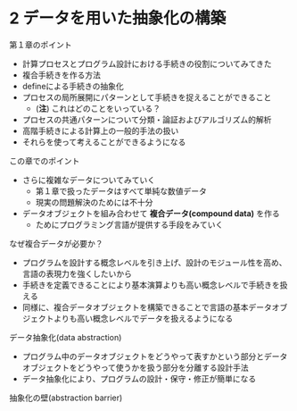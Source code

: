 * 2 データを用いた抽象化の構築

第１章のポイント

- 計算プロセスとプログラム設計における手続きの役割についてみてきた
- 複合手続きを作る方法
- defineによる手続きの抽象化
- プロセスの局所展開にパターンとして手続きを捉えることができること
  - (*注*) これはどのことをいっている？ 
- プロセスの共通パターンについて分類・論証およびアルゴリズム的解析
- 高階手続きによる計算上の一般的手法の扱い
- それらを使って考えることができるようになる

この章でのポイント

- さらに複雑なデータについてみていく
  - 第１章で扱ったデータはすべて単純な数値データ
  - 現実の問題解決のためには不十分
- データオブジェクトを組み合わせて *複合データ(compound data)* を作る
  - ためにプログラミング言語が提供する手段をみていく

なぜ複合データが必要か？
- プログラムを設計する概念レベルを引き上げ、設計のモジュール性を高め、
  言語の表現力を強くしたいから
- 手続きを定義できることにより基本演算よりも高い概念レベルで手続きを扱える
- 同様に、複合データオブジェクトを構築できることで言語の基本データオブ
  ジェクトよりも高い概念レベルでデータを扱えるようになる

データ抽象化(data abstraction)
- プログラム中のデータオブジェクトをどうやって表すかという部分とデータ
  オブジェクトをどうやって使うかを扱う部分を分離する設計手法
- データ抽象化により、プログラムの設計・保守・修正が簡単になる

抽象化の壁(abstraction barrier)


